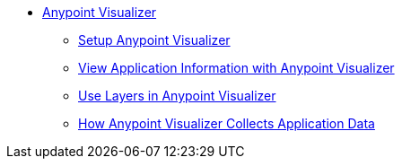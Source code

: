 * link:/anypoint-visualizer/[Anypoint Visualizer]
** link:/anypoint-visualizer/setup[Setup Anypoint Visualizer]
** link:/anypoint-visualizer/view[View Application Information with Anypoint Visualizer]
** link:/anypoint-visualizer/layers[Use Layers in Anypoint Visualizer]
** link:/anypoint-visualizer/technical[How Anypoint Visualizer Collects Application Data]